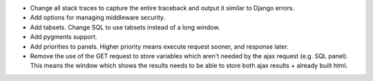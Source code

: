 * Change all stack traces to capture the entire traceback and output it similar to Django errors.
* Add options for managing middleware security.
* Add tabsets. Change SQL to use tabsets instead of a long window.
* Add pygments support.
* Add priorities to panels. Higher priority means execute request sooner, and response later.
* Remove the use of the GET request to store variables which aren't needed by the ajax request (e.g. SQL panel). This means the window which shows the results needs to be able to store both ajax results + already built html.